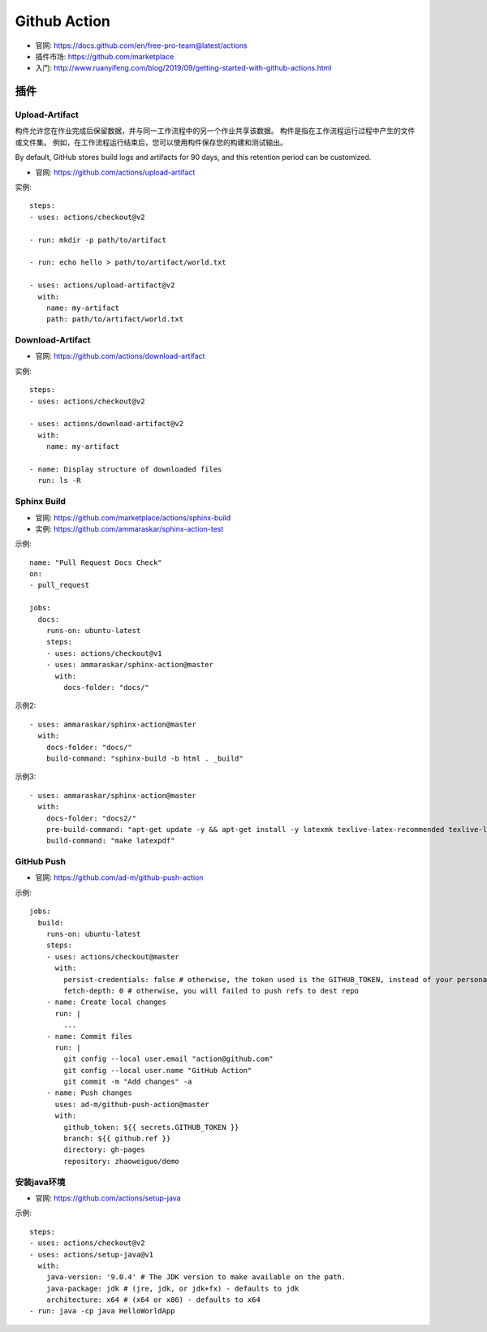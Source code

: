 Github Action
#############

* 官网: https://docs.github.com/en/free-pro-team@latest/actions
* 插件市场: https://github.com/marketplace
* 入门: http://www.ruanyifeng.com/blog/2019/09/getting-started-with-github-actions.html


插件
====

Upload-Artifact
---------------

构件允许您在作业完成后保留数据，并与同一工作流程中的另一个作业共享该数据。 构件是指在工作流程运行过程中产生的文件或文件集。 例如，在工作流程运行结束后，您可以使用构件保存您的构建和测试输出。

By default, GitHub stores build logs and artifacts for 90 days, and this retention period can be customized. 

* 官网: https://github.com/actions/upload-artifact

实例::

    steps:
    - uses: actions/checkout@v2

    - run: mkdir -p path/to/artifact

    - run: echo hello > path/to/artifact/world.txt

    - uses: actions/upload-artifact@v2
      with:
        name: my-artifact
        path: path/to/artifact/world.txt

Download-Artifact
-----------------

* 官网: https://github.com/actions/download-artifact

实例::

    steps:
    - uses: actions/checkout@v2

    - uses: actions/download-artifact@v2
      with:
        name: my-artifact
        
    - name: Display structure of downloaded files
      run: ls -R

Sphinx Build
------------

* 官网: https://github.com/marketplace/actions/sphinx-build
* 实例: https://github.com/ammaraskar/sphinx-action-test

示例::

    name: "Pull Request Docs Check"
    on: 
    - pull_request

    jobs:
      docs:
        runs-on: ubuntu-latest
        steps:
        - uses: actions/checkout@v1
        - uses: ammaraskar/sphinx-action@master
          with:
            docs-folder: "docs/"

示例2::

    - uses: ammaraskar/sphinx-action@master
      with:
        docs-folder: "docs/"
        build-command: "sphinx-build -b html . _build"

示例3::

    - uses: ammaraskar/sphinx-action@master
      with:
        docs-folder: "docs2/"
        pre-build-command: "apt-get update -y && apt-get install -y latexmk texlive-latex-recommended texlive-latex-extra texlive-fonts-recommended"
        build-command: "make latexpdf"




GitHub Push
-----------

* 官网: https://github.com/ad-m/github-push-action

示例::

    jobs:
      build:
        runs-on: ubuntu-latest
        steps:
        - uses: actions/checkout@master
          with:
            persist-credentials: false # otherwise, the token used is the GITHUB_TOKEN, instead of your personal token
            fetch-depth: 0 # otherwise, you will failed to push refs to dest repo
        - name: Create local changes
          run: |
            ...
        - name: Commit files
          run: |
            git config --local user.email "action@github.com"
            git config --local user.name "GitHub Action"
            git commit -m "Add changes" -a
        - name: Push changes
          uses: ad-m/github-push-action@master
          with:
            github_token: ${{ secrets.GITHUB_TOKEN }}
            branch: ${{ github.ref }}
            directory: gh-pages
            repository: zhaoweiguo/demo

安装java环境
------------

* 官网: https://github.com/actions/setup-java

示例::

    steps:
    - uses: actions/checkout@v2
    - uses: actions/setup-java@v1
      with:
        java-version: '9.0.4' # The JDK version to make available on the path.
        java-package: jdk # (jre, jdk, or jdk+fx) - defaults to jdk
        architecture: x64 # (x64 or x86) - defaults to x64
    - run: java -cp java HelloWorldApp








